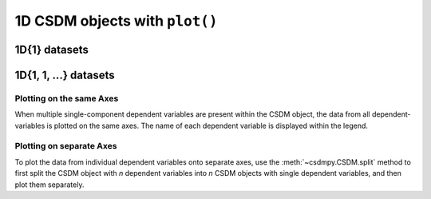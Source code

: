 
1D CSDM objects with ``plot()``
-------------------------------

1D{1} datasets
''''''''''''''

.. plot:: ../pyplot/oneD_plot.py
   :include-source:


1D{1, 1, ...} datasets
''''''''''''''''''''''

Plotting on the same Axes
"""""""""""""""""""""""""

When multiple single-component dependent variables are present within the CSDM object,
the data from all dependent-variables is plotted on the same axes. The name of each
dependent variable is displayed within the legend.

Plotting on separate Axes
"""""""""""""""""""""""""

To plot the data from individual dependent variables onto separate axes, use the
:meth:`~csdmpy.CSDM.split` method to first split the CSDM object with `n` dependent
variables into `n` CSDM objects with single dependent variables, and then plot them
separately.

.. plot:: ../pyplot/oneD111_plot.py
   :include-source:
